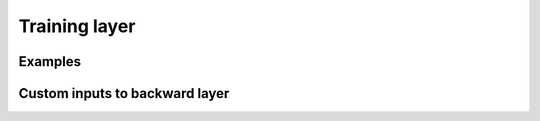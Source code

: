 Training layer
==============


Examples
--------


Custom inputs to backward layer
--------------------------------

